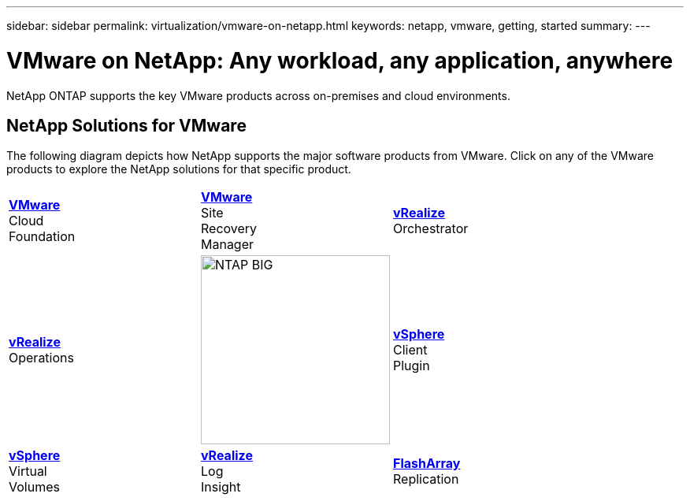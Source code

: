 ---
sidebar: sidebar
permalink: virtualization/vmware-on-netapp.html
keywords: netapp, vmware, getting, started
summary:
---

= VMware on NetApp: Any workload, any application, anywhere
:hardbreaks:
:nofooter:
:icons: font
:linkattrs:
:imagesdir: ./../media/

[.lead]
NetApp ONTAP supports the key VMware products across on-premises and cloud environments.

== NetApp Solutions for VMware
The following diagram depicts how NetApp supports the major software products from VMware.  Click on any of the VMware products to explore the NetApp solutions for that specific product.


[width="100%",cols="33%, 33%, 33%",frame="none",rules="none"]
|===
^.^| link:/vmware-vcf.hmtl[[blue big]*VMware*] 
Cloud 
Foundation
^.^| link:/vmware-srm.hml[[blue big]*VMware*] 
Site 
Recovery 
Manager
^.^| link:/vmware-vro.html[[blue big]*vRealize*] 
Orchestrator
//
^.^| link:/vmware-vrop.html[[blue big]*vRealize*] 
Operations
^.^| image:NTAP_BIG.png[width=240]
^.^| link:/vmware-vcp.html[[blue big]*vSphere*] 
Client 
Plugin
//
^.^| link:/vmware-vvols.html[[blue big]*vSphere*] 
Virtual 
Volumes
^.^| link:/vmware-log.html[[blue big]*vRealize*] 
Log 
Insight
^.^| link:/vmware-replication.html[[blue big]*FlashArray*] 
Replication
|===